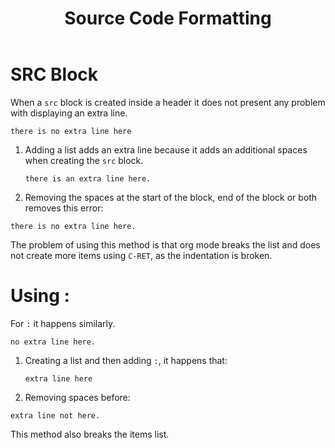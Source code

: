 #+TITLE: Source Code Formatting

* SRC Block
When a =src= block is created inside a header it does not present any problem
with displaying an extra line.
#+begin_src
there is no extra line here
#+end_src

1. Adding a list adds an extra line because it adds an additional spaces when
   creating the =src= block.
   #+begin_src
there is an extra line here.
   #+end_src
2. Removing the spaces at the start of the block, end of the block or both
   removes this error:
#+begin_src
there is no extra line here.
   #+end_src
The problem of using this method is that org mode breaks the list and does not
create more items using =C-RET=, as the indentation is broken.

* Using :
For =:= it happens similarly.
: no extra line here.

1. Creating a list and then adding =:=, it happens that:
   : extra line here
2. Removing spaces before:
: extra line not here.

This method also breaks the items list.
